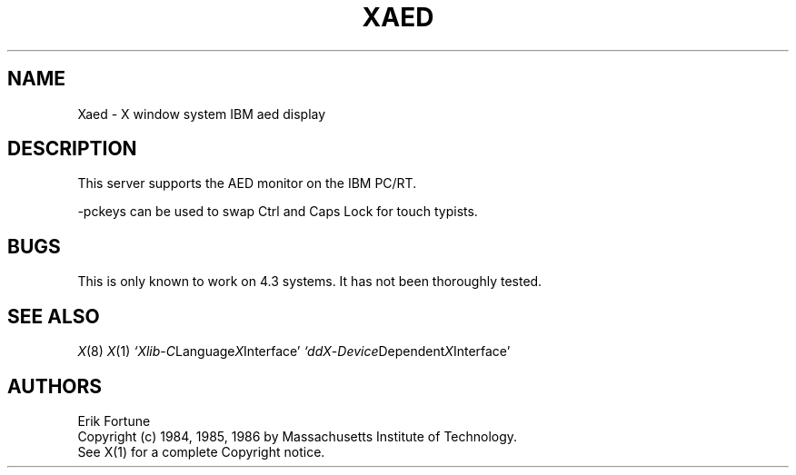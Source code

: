 .\" $Header: Xaed.man,v 1.2 87/09/14 17:38:22 rws Exp $
.TH XAED 8 "10 September 1987" "X Version 11"
.SH NAME
Xaed - X window system IBM aed display
.SH DESCRIPTION
.PP
This server supports the AED monitor
on the IBM PC/RT.
.PP
-pckeys can be used to swap Ctrl and Caps Lock for touch typists.
.SH "BUGS"
This is only known to work on 4.3 systems.
It has not been thoroughly tested.
.SH "SEE ALSO"
.PP
.IR X (8)
.IR X (1)
.IR `Xlib - C Language X Interface'
.IR `ddX - Device Dependent X Interface'
.SH AUTHORS
.PP
Erik Fortune
.br
Copyright (c) 1984, 1985, 1986 by Massachusetts Institute of Technology.
.br
See X(1) for a complete Copyright notice.

